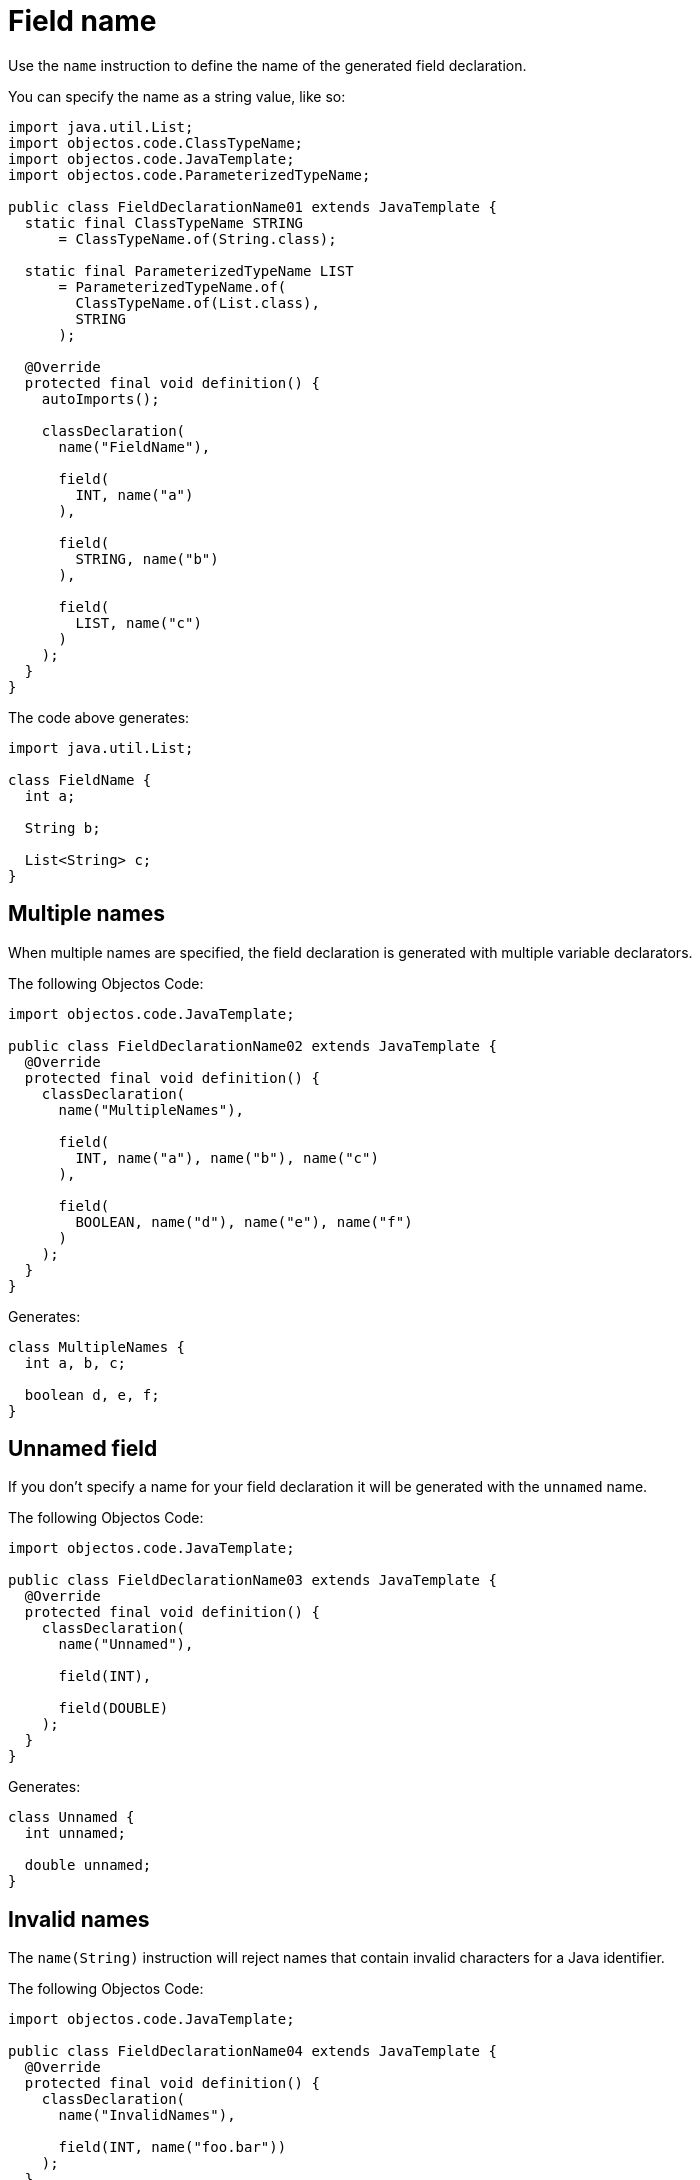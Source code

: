 = Field name

Use the `name` instruction to define the name of the generated field declaration.

You can specify the name as a string value, like so:

[,java]
----
import java.util.List;
import objectos.code.ClassTypeName;
import objectos.code.JavaTemplate;
import objectos.code.ParameterizedTypeName;

public class FieldDeclarationName01 extends JavaTemplate {
  static final ClassTypeName STRING
      = ClassTypeName.of(String.class);

  static final ParameterizedTypeName LIST
      = ParameterizedTypeName.of(
        ClassTypeName.of(List.class),
        STRING
      );

  @Override
  protected final void definition() {
    autoImports();

    classDeclaration(
      name("FieldName"),

      field(
        INT, name("a")
      ),

      field(
        STRING, name("b")
      ),

      field(
        LIST, name("c")
      )
    );
  }
}
----

The code above generates:

[,java]
----
import java.util.List;

class FieldName {
  int a;

  String b;

  List<String> c;
}

----

== Multiple names

When multiple names are specified, the field declaration is generated with multiple variable declarators.

The following Objectos Code:

[,java]
----
import objectos.code.JavaTemplate;

public class FieldDeclarationName02 extends JavaTemplate {
  @Override
  protected final void definition() {
    classDeclaration(
      name("MultipleNames"),

      field(
        INT, name("a"), name("b"), name("c")
      ),

      field(
        BOOLEAN, name("d"), name("e"), name("f")
      )
    );
  }
}
----

Generates:

[,java]
----
class MultipleNames {
  int a, b, c;

  boolean d, e, f;
}
----

== Unnamed field

If you don't specify a name for your field declaration it will be generated with the `unnamed` name.

The following Objectos Code:

[,java]
----
import objectos.code.JavaTemplate;

public class FieldDeclarationName03 extends JavaTemplate {
  @Override
  protected final void definition() {
    classDeclaration(
      name("Unnamed"),

      field(INT),

      field(DOUBLE)
    );
  }
}
----

Generates:

[,java]
----
class Unnamed {
  int unnamed;

  double unnamed;
}
----

== Invalid names

The `name(String)` instruction will reject names that contain invalid characters for a Java identifier.

The following Objectos Code:

[,java]
----
import objectos.code.JavaTemplate;

public class FieldDeclarationName04 extends JavaTemplate {
  @Override
  protected final void definition() {
    classDeclaration(
      name("InvalidNames"),

      field(INT, name("foo.bar"))
    );
  }
}
----

Fails with the following exception:

----
Exception in thread "main" java.lang.IllegalArgumentException: The string foo.bar is an invalid identifier:

It must not contain a '.' character.

	at objectos.code.internal.JavaModel.checkName(JavaModel.java:187)
	at objectos.code.internal.JavaModel.checkIdentifier(JavaModel.java:27)
	at objectos.code.JavaTemplate.name(JavaTemplate.java:2371)
	at objectos.docs.code.field.FieldDeclarationName04.definition(FieldDeclarationName04.java:20)
	(...)
----

== Invalid names: caveat

Please note that the `name(String)` instruction will only check for invalid characters in identifiers.
It does not check if a string containing only valid identifier characters makes up a valid identifier.

In other words, the following Objectos Code executes normally:

[,java]
----
import objectos.code.JavaTemplate;

public class FieldDeclarationName05 extends JavaTemplate {
  @Override
  protected final void definition() {
    classDeclaration(
      name("Caveat"),

      field(INT, name("break"))
    );
  }
}
----

It generates the following Java code:

[,java]
----
class Caveat {
  int break;
}
----

Note that `break`, even though does not contain invalid characters for an identifier, is not a valid identifier:
`break` is a reserved keyword.